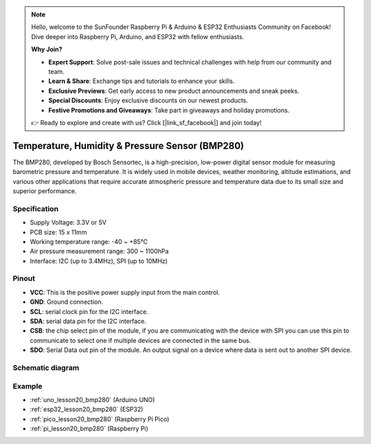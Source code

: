 .. note::

    Hello, welcome to the SunFounder Raspberry Pi & Arduino & ESP32 Enthusiasts Community on Facebook! Dive deeper into Raspberry Pi, Arduino, and ESP32 with fellow enthusiasts.

    **Why Join?**

    - **Expert Support**: Solve post-sale issues and technical challenges with help from our community and team.
    - **Learn & Share**: Exchange tips and tutorials to enhance your skills.
    - **Exclusive Previews**: Get early access to new product announcements and sneak peeks.
    - **Special Discounts**: Enjoy exclusive discounts on our newest products.
    - **Festive Promotions and Giveaways**: Take part in giveaways and holiday promotions.

    👉 Ready to explore and create with us? Click [|link_sf_facebook|] and join today!

.. _cpn_bmp280:

Temperature, Humidity & Pressure Sensor (BMP280)
===============================================================

.. image:: img/20_bmp280.png
    :width: 200
    :align: center

.. raw:: html
    
    <br/>

The BMP280, developed by Bosch Sensortec, is a high-precision, low-power digital sensor module for measuring barometric pressure and temperature. It is widely used in mobile devices, weather monitoring, altitude estimations, and various other applications that require accurate atmospheric pressure and temperature data due to its small size and superior performance.

Specification
---------------------------
* Supply Voltage: 3.3V or 5V
* PCB size: 15 x 11mm
* Working temperature range: -40 ~ +85℃
* Air pressure measurement range: 300 ~ 1100hPa
* Interface: I2C (up to 3.4MHz), SPI (up to 10MHz)

Pinout
---------------------------
* **VCC**: This is the positive power supply input from the main control. 
* **GND**: Ground connection.
* **SCL**: serial clock pin for the I2C interface.
* **SDA**: serial data pin for the I2C interface.
* **CSB**: the chip select pin of the module, if you are communicating with the device with SPI you can use this pin to communicate to select one if multiple devices are connected in the same bus.
* **SDO**: Serial Data out pin of the module. An output signal on a device where data is sent out to another SPI device.

Schematic diagram
---------------------------

.. image:: img/20_bmp280_module_schematic.png
    :width: 100%
    :align: center

.. raw:: html

   <br/>


Example
---------------------------
* :ref:`uno_lesson20_bmp280` (Arduino UNO)
* :ref:`esp32_lesson20_bmp280` (ESP32)
* :ref:`pico_lesson20_bmp280` (Raspberry Pi Pico)
* :ref:`pi_lesson20_bmp280` (Raspberry Pi)
